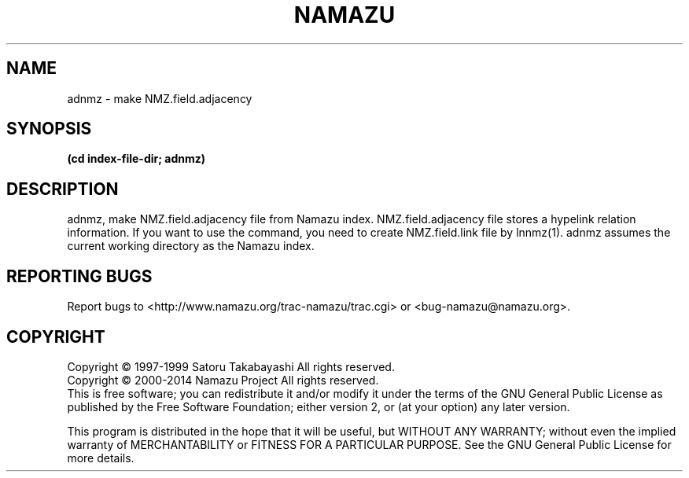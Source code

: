 .TH NAMAZU "1" "May 2014" "namazu of Namazu 2.0.21" "Namazu Project"
.SH NAME
adnmz \- make NMZ.field.adjacency
.SH SYNOPSIS
.B (cd index-file-dir; adnmz)
.SH DESCRIPTION
.\" Add any additional description here
.PP
adnmz, make NMZ.field.adjacency file from Namazu index.
NMZ.field.adjacency file stores a hypelink relation information.
If you want to use the command, you need to create NMZ.field.link file
by lnnmz(1).
adnmz assumes the current working directory as the Namazu index.
.SH "REPORTING BUGS"
Report bugs to <http://www.namazu.org/trac-namazu/trac.cgi>
or <bug-namazu@namazu.org>.
.SH COPYRIGHT
Copyright \(co 1997-1999 Satoru Takabayashi All rights reserved.
.br
Copyright \(co 2000-2014 Namazu Project All rights reserved.
.br
This is free software; you can redistribute it and/or modify
it under the terms of the GNU General Public License as published by
the Free Software Foundation; either version 2, or (at your option)
any later version.
.PP
This program is distributed in the hope that it will be useful,
but WITHOUT ANY WARRANTY; without even the implied warranty
of MERCHANTABILITY or FITNESS FOR A PARTICULAR PURPOSE.  See the
GNU General Public License for more details.
